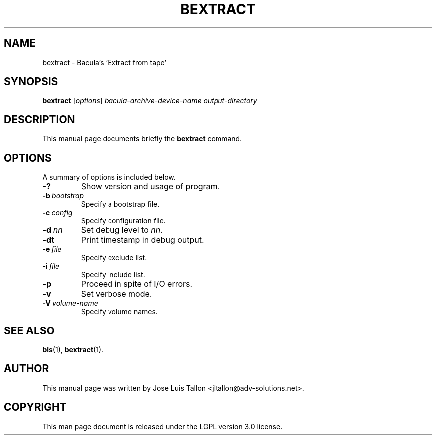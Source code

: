 .\"                                      Hey, EMACS: -*- nroff -*-
.\" First parameter, NAME, should be all caps
.\" Second parameter, SECTION, should be 1-8, maybe w/ subsection
.\" other parameters are allowed: see man(7), man(1)
.TH BEXTRACT 8 "26 November 2009" "Kern Sibbald" "Network backup, recovery and verification"
.\" Please adjust this date whenever revising the manpage.
.\"
.SH NAME
 bextract \- Bacula's 'Extract from tape'
.SH SYNOPSIS
.B bextract
.RI [ options ]
.I bacula-archive-device-name
.I output-directory
.br
.SH DESCRIPTION
This manual page documents briefly the
.B bextract
command.
.PP
.\" TeX users may be more comfortable with the \fB<whatever>\fP and
.\" \fI<whatever>\fP escape sequences to invoke bold face and italics,
.\" respectively.
.SH OPTIONS
A summary of options is included below.
.TP
.B \-?
Show version and usage of program.
.TP
.BI \-b\  bootstrap
Specify a bootstrap file.
.TP
.BI \-c\  config
Specify configuration file.
.TP
.BI \-d\  nn
Set debug level to \fInn\fP.
.TP
.BI \-dt
Print timestamp in debug output.
.TP
.BI \-e\  file
Specify exclude list.
.TP
.BI \-i\  file
Specify include list.
.TP
.BI \-p
Proceed in spite of I/O errors.
.TP
.B \-v
Set verbose mode.
.TP
.BI \-V\  volume-name
Specify volume names.
.SH SEE ALSO
.BR bls (1),
.BR bextract (1).
.br
.SH AUTHOR
This manual page was written by Jose Luis Tallon
.nh
<jltallon@adv\-solutions.net>.
.SH COPYRIGHT
This man page document is released under the LGPL version 3.0 license.
